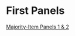 #+BEGIN_COMMENT
.. title: Majority Item
.. slug: majority-item
.. date: 2023-11-10 18:44:35 UTC-05:00
.. tags: 
.. category: 
.. link: 
.. description: 
.. type: text
.. status: 
.. updated: 

#+END_COMMENT


* First Panels

[[lazy-img-url:https://filedn.com/lKA05W1iHns4eTWccSVfpum/majority-element/majority-element-panel-001-002-unscaled.png][Majority-Item Panels 1 & 2]]
